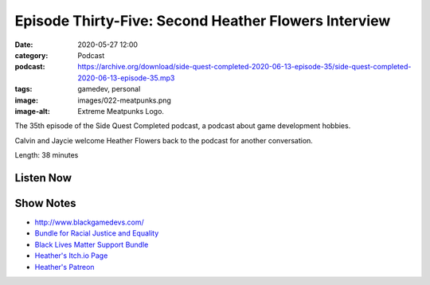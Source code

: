 Episode Thirty-Five: Second Heather Flowers Interview
#####################################################
:date: 2020-05-27 12:00
:category: Podcast
:podcast: https://archive.org/download/side-quest-completed-2020-06-13-episode-35/side-quest-completed-2020-06-13-episode-35.mp3
:tags: gamedev, personal
:image: images/022-meatpunks.png
:image-alt: Extreme Meatpunks Logo.

The 35th episode of the Side Quest Completed podcast, a podcast about game development hobbies.

Calvin and Jaycie welcome Heather Flowers back to the podcast for another conversation.

Length: 38 minutes

Listen Now
----------
.. podcast:: side-quest-completed-2020-06-13-episode-35

Show Notes
----------

- `http://www.blackgamedevs.com/ <http://www.blackgamedevs.com/>`_
- `Bundle for Racial Justice and Equality <https://itch.io/b/520/bundle-for-racial-justice-and-equality>`_
- `Black Lives Matter Support Bundle <https://itch.io/b/513/black-lives-matter-support-bundle>`_
- `Heather's Itch.io Page <https://hthr.itch.io/>`_
- `Heather's Patreon <https://www.patreon.com/hthr>`_

.. _Calvin Spealman: http://www.ironfroggy.com
.. _J. C. Holder: http://www.jcholder.com/

